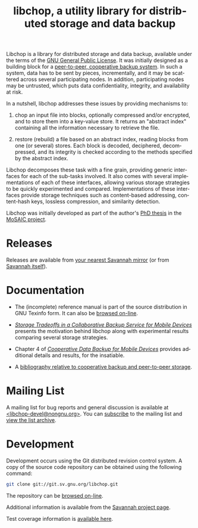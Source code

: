 #+BEGIN_CENTER
[[file:libchop-icon.png][file:libchop-icon.png]]
#+END_CENTER

Libchop is a library for distributed storage and data backup, available
under the terms of the [[http://www.gnu.org/licenses/gpl.html][GNU General Public License]].  It was initially
designed as a building block for a [[http://tel.archives-ouvertes.fr/tel-00196822/en/][peer-to-peer, cooperative backup
system]].  In such a system, data has to be sent by pieces, incrementally,
and it may be scattered across several participating nodes.  In
addition, participating nodes may be untrusted, which puts data
confidentiality, integrity, and availability at risk.

In a nutshell, libchop addresses these issues by providing mechanisms
to:

  1. chop an input file into blocks, optionally compressed and/or
     encrypted, and to store them into a key-value store.  It returns
     an "abstract index" containing all the information necessary to
     retrieve the file.

  2. restore (rebuild) a file based on an abstract index, reading
     blocks from one (or several) stores.  Each block is decoded,
     deciphered, decompressed, and its integrity is checked according
     to the methods specified by the abstract index.

Libchop decomposes these task with a fine grain, providing generic
interfaces for each of the sub-tasks involved.  It also comes with
several implementations of each of these interfaces, allowing various
storage strategies to be quickly experimented and compared.
Implementations of these interfaces provide storage techniques such as
content-based addressing, content-hash keys, lossless compression, and
similarity detection.

Libchop was initially developed as part of the author's [[http://tel.archives-ouvertes.fr/tel-00196822/en/][PhD thesis]] in
the [[http://www.laas.fr/mosaic/][MoSAIC project]].

* Releases

Releases are available from [[http://download.savannah.gnu.org/releases/libchop/][your nearest Savannah mirror]] (or from
[[http://download.savannah.gnu.org/releases-noredirect/libchop/][Savannah itself]]).

* Documentation

  - The (incomplete) reference manual is part of the source distribution
    in GNU Texinfo form.  It can also be [[./manual/libchop.html][browsed on-line]].

  - [[http://hal.archives-ouvertes.fr/hal-00187069/en/][/Storage Tradeoffs in a Collaborative Backup Service for Mobile
    Devices/]] presents the motivation behind libchop along with
    experimental results comparing several storage strategies.

  - Chapter 4 of [[http://tel.archives-ouvertes.fr/tel-00196822/en/][/Cooperative Data Backup for Mobile Devices/]] provides
    additional details and results, for the insatiable.

  - A [[http://www.fdn.fr/~lcourtes/ludo-1.html#coop-bak][bibliography relative to cooperative backup and peer-to-peer storage]].

* Mailing List

A mailing list for bug reports and general discussion is available at
[[mailto:libchop-devel@nongnu.org][<libchop-devel@nongnu.org>]]. You can [[http://lists.nongnu.org/mailman/listinfo/libchop-devel][subscribe]] to the mailing list and
[[http://lists.gnu.org/pipermail/libchop-devel/][view the list archive]].

* Development

Development occurs using the Git distributed revision control system.  A
copy of the source code repository can be obtained using the following
command:

#+BEGIN_SRC sh
git clone git://git.sv.gnu.org/libchop.git
#+END_SRC

The repository can be [[http://git.savannah.gnu.org/cgit/libchop.git][browsed on-line]].

Additional information is available from the [[http://savannah.nongnu.org/projects/libchop][Savannah project page]]. 

Test coverage information is [[./coverage/][available here]].

#+BEGIN_CENTER
[[http://www.gnu.org/graphics/gplv3-127x51.png]]
#+END_CENTER

#+TITLE: libchop, a utility library for distributed storage and data backup
#+OPTIONS: toc:nil num:nil author:nil timestamp:nil creator:nil
#+LANGUAGE: en
